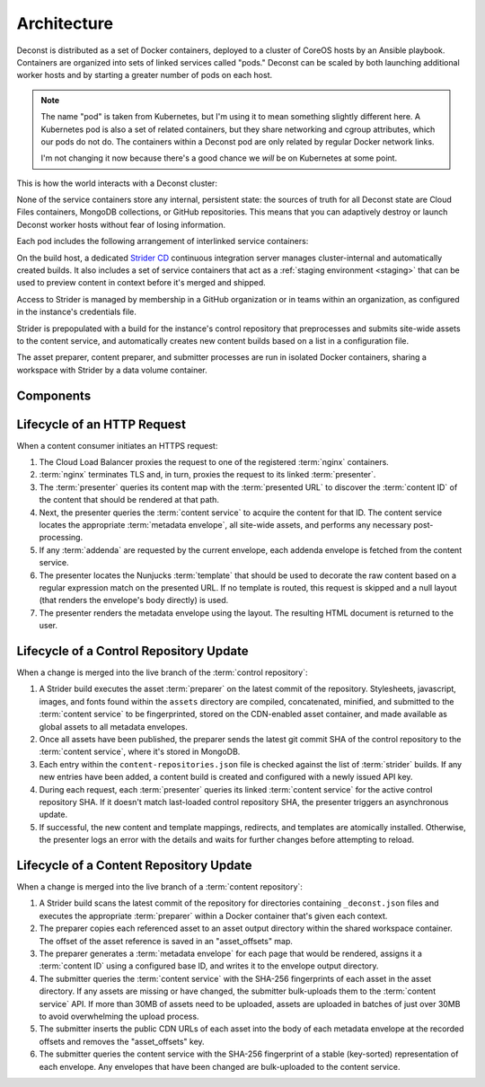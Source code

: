 Architecture
============

Deconst is distributed as a set of Docker containers, deployed to a cluster of
CoreOS hosts by an Ansible playbook. Containers are organized into sets of
linked services called "pods." Deconst can be scaled by both launching
additional worker hosts and by starting a greater number of pods on each host.

.. note::

  The name "pod" is taken from Kubernetes, but I'm using it to mean something
  slightly different here. A Kubernetes pod is also a set of related containers,
  but they share networking and cgroup attributes, which our pods do not do. The
  containers within a Deconst pod are only related by regular Docker network
  links.

  I'm not changing it now because there's a good chance we *will* be on
  Kubernetes at some point.

This is how the world interacts with a Deconst cluster:

.. image:: /_images/deconst-external.png

None of the service containers store any internal, persistent state:
the sources of truth for all Deconst state are Cloud Files containers,
MongoDB collections, or GitHub repositories. This means that you can
adaptively destroy or launch Deconst worker hosts without fear of
losing information.

Each pod includes the following arrangement of interlinked service
containers:

.. image:: /_images/deconst-internal.png

On the build host, a dedicated `Strider CD
<https://github.com/Strider-CD/strider>`_ continuous integration server manages
cluster-internal and automatically created builds. It also includes a set of
service containers that act as a :ref:`staging environment <staging>` that can
be used to preview content in context before it's merged and shipped.

.. image:: /_images/deconst-build.png

Access to Strider is managed by membership in a GitHub organization or in teams
within an organization, as configured in the instance's credentials file.

Strider is prepopulated with a build for the instance's control repository that
preprocesses and submits site-wide assets to the content service, and
automatically creates new content builds based on a list in a configuration
file.

The asset preparer, content preparer, and submitter processes are run in
isolated Docker containers, sharing a workspace with Strider by a data volume
container.

Components
----------

.. glossary::

  preparer
    Process responsible for converting a :term:`content repository` into a
    directory tree of :term:`metadata envelopes`, each of which contains one
    page of rendered HTML and associated metadata.

    There is one preparer for each supported format of :term:`content
    repository`; current, Sphinx and Jekyll. The preparer is executed by a CI/CD
    system on each commit to the repository.

  submitter
    Process responsible for traversing directories populated with
    :term:`metadata envelopes` and asset files and submitting them to the
    :term:`content service`. The submitter submits content and assets in bulk
    transactions and avoids submitting unchanged content.

  content service
    Service that accepts submissions and queries for the most recent
    :term:`metadata envelope` associated with a specific :term:`content ID`.

  presenter
    Accepts HTTP requests from users. Maps the requested :term:`presented URL`
    to a :term:`content ID` using the latest known version of the content
    mapping within the control repository, then accesses the requested
    :term:`metadata envelope` using the :term:`content service`. Injects the
    envelope into an appropriate :term:`template` and send the final HTML back
    in an HTTP response.

  nginx
    Reverse proxy that accepts requests from off of the host, terminates TLS,
    and delegates to the local :term:`presenter` and :term:`content service`.

  strider
    A continuous integration server integrated with Deconst to provide
    on-cluster preparer and submitter runs.

Lifecycle of an HTTP Request
----------------------------

When a content consumer initiates an HTTPS request:

#. The Cloud Load Balancer proxies the request to one of the registered
   :term:`nginx` containers.

#. :term:`nginx` terminates TLS and, in turn, proxies the request to its linked
   :term:`presenter`.

#. The :term:`presenter` queries its content map with the :term:`presented URL`
   to discover the :term:`content ID` of the content that should be rendered at
   that path.

#. Next, the presenter queries the :term:`content service` to acquire
   the content for that ID. The content service locates the
   appropriate :term:`metadata envelope`, all site-wide assets, and
   performs any necessary post-processing.

#. If any :term:`addenda` are requested by the current envelope, each addenda
   envelope is fetched from the content service.

#. The presenter locates the Nunjucks :term:`template` that should be
   used to decorate the raw content based on a regular expression
   match on the presented URL. If no template is routed, this request
   is skipped and a null layout (that renders the envelope's body
   directly) is used.

#. The presenter renders the metadata envelope using the layout. The resulting
   HTML document is returned to the user.


Lifecycle of a Control Repository Update
----------------------------------------

When a change is merged into the live branch of the :term:`control repository`:

#. A Strider build executes the asset :term:`preparer` on the latest
   commit of the repository. Stylesheets, javascript, images, and
   fonts found within the ``assets`` directory are compiled,
   concatenated, minified, and submitted to the :term:`content service`
   to be fingerprinted, stored on the CDN-enabled asset container,
   and made available as global assets to all metadata envelopes.

#. Once all assets have been published, the preparer sends the latest
   git commit SHA of the control repository to the
   :term:`content service`, where it's stored in MongoDB.

#. Each entry within the ``content-repositories.json`` file is checked
   against the list of :term:`strider` builds. If any new entries have
   been added, a content build is created and configured with a newly
   issued API key.

#. During each request, each :term:`presenter` queries its linked
   :term:`content service` for the active control repository SHA. If
   it doesn't match last-loaded control repository SHA, the presenter
   triggers an asynchronous update.

#. If successful, the new content and template mappings, redirects,
   and templates are atomically installed. Otherwise, the presenter
   logs an error with the details and waits for further changes before
   attempting to reload.


Lifecycle of a Content Repository Update
----------------------------------------

When a change is merged into the live branch of a :term:`content
repository`:

#. A Strider build scans the latest commit of the repository for
   directories containing ``_deconst.json`` files and executes the
   appropriate :term:`preparer` within a Docker container that's given
   each context.

#. The preparer copies each referenced asset to an asset output
   directory within the shared workspace container. The offset of the
   asset reference is saved in an "asset_offsets" map.

#. The preparer generates a :term:`metadata envelope` for each page
   that would be rendered, assigns it a :term:`content ID` using a
   configured base ID, and writes it to the envelope output directory.

#. The submitter queries the :term:`content service` with the SHA-256
   fingerprints of each asset in the asset directory. If any assets
   are missing or have changed, the submitter bulk-uploads them to the
   :term:`content service` API. If more than 30MB of assets need to be
   uploaded, assets are uploaded in batches of just over 30MB to avoid
   overwhelming the upload process.

#. The submitter inserts the public CDN URLs of each asset into the
   body of each metadata envelope at the recorded offsets and removes
   the "asset_offsets" key.

#. The submitter queries the content service with the SHA-256
   fingerprint of a stable (key-sorted) representation of each
   envelope. Any envelopes that have been changed are bulk-uploaded to
   the content service.
